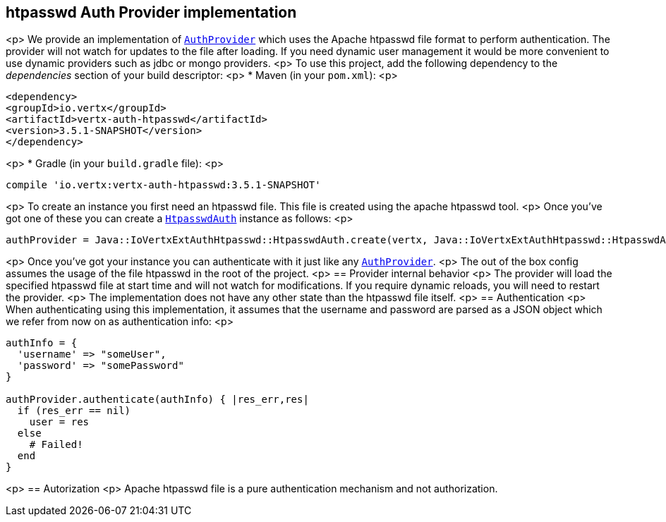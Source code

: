 == htpasswd Auth Provider implementation

<p>
We provide an implementation of `link:../../yardoc/VertxAuthCommon/AuthProvider.html[AuthProvider]` which uses the Apache htpasswd file format
to perform authentication. The provider will not watch for updates to the file after loading. If you need dynamic
user management it would be more convenient to use dynamic providers such as jdbc or mongo providers.
<p>
To use this project, add the following
dependency to the _dependencies_ section of your build descriptor:
<p>
* Maven (in your `pom.xml`):
<p>
[source,xml,subs="+attributes"]
----
<dependency>
<groupId>io.vertx</groupId>
<artifactId>vertx-auth-htpasswd</artifactId>
<version>3.5.1-SNAPSHOT</version>
</dependency>
----
<p>
* Gradle (in your `build.gradle` file):
<p>
[source,groovy,subs="+attributes"]
----
compile 'io.vertx:vertx-auth-htpasswd:3.5.1-SNAPSHOT'
----
<p>
To create an instance you first need an htpasswd file. This file is created using the apache htpasswd tool.
<p>
Once you've got one of these you can create a `link:unavailable[HtpasswdAuth]` instance as follows:
<p>
[source,ruby]
----
authProvider = Java::IoVertxExtAuthHtpasswd::HtpasswdAuth.create(vertx, Java::IoVertxExtAuthHtpasswd::HtpasswdAuthOptions.new())

----
<p>
Once you've got your instance you can authenticate with it just like any `link:../../yardoc/VertxAuthCommon/AuthProvider.html[AuthProvider]`.
<p>
The out of the box config assumes the usage of the file htpasswd in the root of the project.
<p>
== Provider internal behavior
<p>
The provider will load the specified htpasswd file at start time and will not watch for modifications. If you
require dynamic reloads, you will need to restart the provider.
<p>
The implementation does not have any other state than the htpasswd file itself.
<p>
== Authentication
<p>
When authenticating using this implementation, it assumes that the username and password are parsed as a JSON
object which we refer from now on as authentication info:
<p>
[source,ruby]
----
authInfo = {
  'username' => "someUser",
  'password' => "somePassword"
}

authProvider.authenticate(authInfo) { |res_err,res|
  if (res_err == nil)
    user = res
  else
    # Failed!
  end
}

----
<p>
== Autorization
<p>
Apache htpasswd file is a pure authentication mechanism and not authorization.